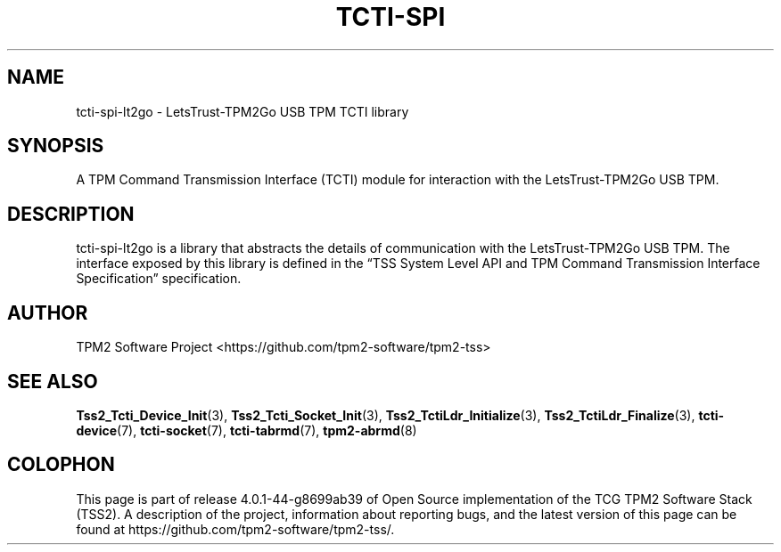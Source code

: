 .\" Process this file with
.\" groff -man -Tascii foo.1
.\"
.TH TCTI-SPI 7 "NOVEMBER 2022" "TPM2 Software Stack"
.SH NAME
tcti-spi-lt2go \- LetsTrust-TPM2Go USB TPM TCTI library
.SH SYNOPSIS
A TPM Command Transmission Interface (TCTI) module for interaction with
the LetsTrust-TPM2Go USB TPM.
.SH DESCRIPTION
tcti-spi-lt2go is a library that abstracts the details of communication
with the LetsTrust-TPM2Go USB TPM. The interface exposed by this library
is defined in the \*(lqTSS System Level API and TPM Command Transmission
Interface Specification\*(rq specification.
.SH AUTHOR
TPM2 Software Project <https://github.com/tpm2-software/tpm2-tss>
.SH "SEE ALSO"
.BR Tss2_Tcti_Device_Init (3),
.BR Tss2_Tcti_Socket_Init (3),
.BR Tss2_TctiLdr_Initialize (3),
.BR Tss2_TctiLdr_Finalize (3),
.BR tcti-device (7),
.BR tcti-socket (7),
.BR tcti-tabrmd (7),
.BR tpm2-abrmd (8)
.SH COLOPHON
This page is part of release 4.0.1-44-g8699ab39 of Open Source implementation of the
TCG TPM2 Software Stack (TSS2). A description of the project, information
about reporting bugs, and the latest version of this page can be found at
\%https://github.com/tpm2-software/tpm2-tss/.
